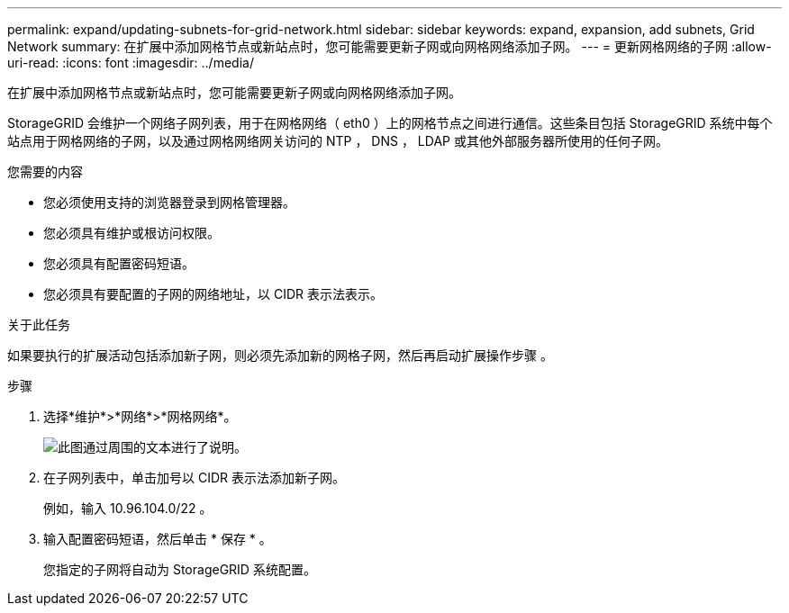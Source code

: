 ---
permalink: expand/updating-subnets-for-grid-network.html 
sidebar: sidebar 
keywords: expand, expansion, add subnets, Grid Network 
summary: 在扩展中添加网格节点或新站点时，您可能需要更新子网或向网格网络添加子网。 
---
= 更新网格网络的子网
:allow-uri-read: 
:icons: font
:imagesdir: ../media/


[role="lead"]
在扩展中添加网格节点或新站点时，您可能需要更新子网或向网格网络添加子网。

StorageGRID 会维护一个网络子网列表，用于在网格网络（ eth0 ）上的网格节点之间进行通信。这些条目包括 StorageGRID 系统中每个站点用于网格网络的子网，以及通过网格网络网关访问的 NTP ， DNS ， LDAP 或其他外部服务器所使用的任何子网。

.您需要的内容
* 您必须使用支持的浏览器登录到网格管理器。
* 您必须具有维护或根访问权限。
* 您必须具有配置密码短语。
* 您必须具有要配置的子网的网络地址，以 CIDR 表示法表示。


.关于此任务
如果要执行的扩展活动包括添加新子网，则必须先添加新的网格子网，然后再启动扩展操作步骤 。

.步骤
. 选择*维护*>*网络*>*网格网络*。
+
image::../media/maintenance_grid_networks_page.gif[此图通过周围的文本进行了说明。]

. 在子网列表中，单击加号以 CIDR 表示法添加新子网。
+
例如，输入 10.96.104.0/22 。

. 输入配置密码短语，然后单击 * 保存 * 。
+
您指定的子网将自动为 StorageGRID 系统配置。


